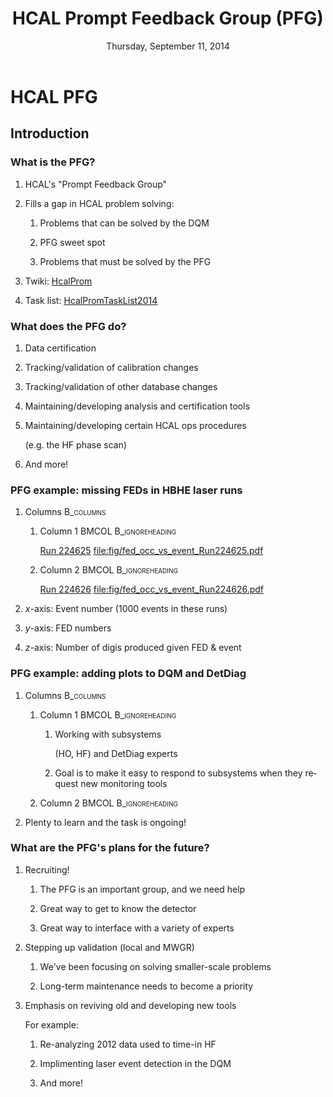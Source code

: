 #+TITLE:     HCAL Prompt Feedback Group (PFG)
#+EMAIL:     Edmund.A.Berry@cern.ch
#+DATE:      Thursday, September 11, 2014
#+LANGUAGE:  en
#+OPTIONS:   H:3 num:t toc:nil \n:nil @:t ::t |:t ^:t -:t f:t *:t <:t
#+OPTIONS:   TeX:t LaTeX:t skip:nil d:nil todo:t pri:nil tags:not-in-toc
#+INFOJS_OPT: view:nil toc:nil ltoc:t mouse:underline buttons:0 path:http://orgmode.org/org-info.js
#+EXPORT_SELECT_TAGS: export
#+EXPORT_EXCLUDE_TAGS: noexport
#+LINK_UP:   
#+LINK_HOME: 
#+XSLT:
#+startup: beamer
#+LaTeX_CLASS: beamer
#+LaTeX_CLASS_OPTIONS: [bigger]
#+BEAMER_FRAME_LEVEL: 3
#+latex_header: \mode<beamer>{\usetheme[compress]{Berlin}}
#+latex_header: \usepackage{multirow}
#+latex_header: \input{tex/header.tex}
#+latex_header: \input{tex/macros.tex}
#+latex_header: \input{tex/toolbox.tex}
#+latex_header: \mode<beamer>{\usecolortheme{bear}}
#+latex_header: \mode<beamer>{\titlegraphic{\includegraphics[width=0.2\textwidth]{brown-logo}}}
#+beamer_header_extra: \author[Edmund Berry]{\alert{Edmund Berry}}

* HCAL PFG
** Introduction
*** What is the PFG?
**** HCAL's "Prompt Feedback Group"
**** Fills a gap in HCAL problem solving:
***** Problems that can be solved by the DQM
***** \alert{PFG sweet spot}
***** Problems that must be solved by the PFG
**** Twiki: [[https://twiki.cern.ch/twiki/bin/viewauth/CMS/HcalProm][\alert{\underline{HcalProm}}]]
**** Task list: [[https://twiki.cern.ch/twiki/bin/viewauth/CMS/HcalPromTaskList2014][\alert{\underline{HcalPromTaskList2014}}]]
*** What does the PFG do?
**** Data certification
**** Tracking/validation of calibration changes
**** Tracking/validation of other database changes
**** Maintaining/developing analysis and certification tools
**** Maintaining/developing certain HCAL ops procedures 
(e.g. the HF phase scan)
**** \alert{And more!}
*** PFG example: missing FEDs in HBHE laser runs
**** Columns                                                      :B_columns:
:PROPERTIES:
:BEAMER_env: columns
:END:
***** Column 1                                        :BMCOL:B_ignoreheading:
:PROPERTIES:
:BEAMER_col: 0.55
:BEAMER_env: ignoreheading
:END:
#+BEGIN_LaTeX
\centering
#+END_LaTeX
[[http://cmshcalweb01.cern.ch/DetDiag/Local_HTML/DQM_Hcal_R000224625_0/][\alert{Run 224625}]]
[[file:fig/fed_occ_vs_event_Run224625.pdf]]
***** Column 2                                        :BMCOL:B_ignoreheading:
:PROPERTIES:
:BEAMER_col: 0.55
:BEAMER_env: ignoreheading
:END:
#+BEGIN_LaTeX
\centering
#+END_LaTeX
[[http://cmshcalweb01.cern.ch/DetDiag/Local_HTML/DQM_Hcal_R000224625_0/][\alert{Run 224626}]]
[[file:fig/fed_occ_vs_event_Run224626.pdf]]
**** $x$-axis: Event number (1000 events in these runs)
**** $y$-axis: FED numbers
**** $z$-axis: Number of digis produced given FED & event
*** PFG example: adding plots to DQM and DetDiag
**** Columns                                                   :B_columns:
:PROPERTIES:
:BEAMER_env: columns
:END:
***** Column 1                                    :BMCOL:B_ignoreheading:
:PROPERTIES:
:BEAMER_col: 0.6
:BEAMER_env: ignoreheading
:END:
****** Working with subsystems 
(HO, HF) and DetDiag experts
****** Goal is to make it easy to respond to subsystems when they request new monitoring tools
***** Column 2                                    :BMCOL:B_ignoreheading:
:PROPERTIES:
:BEAMER_col: 0.50
:BEAMER_env: ignoreheading
:END:
#+BEGIN_LaTeX
\centering
#+END_LaTeX
#+ATTR_LaTeX width=\textwidth
[[file:fig/led_energy_hbhehf.png]]
**** Plenty to learn and the task is ongoing!
*** What are the PFG's plans for the future?
**** Recruiting!
***** The PFG is an important group, and we need help
***** Great way to get to know the detector
***** Great way to interface with a variety of experts
**** Stepping up validation (local and MWGR)
***** We've been focusing on solving smaller-scale problems
***** Long-term maintenance needs to become a priority
**** Emphasis on reviving old and developing new tools
For example:
***** Re-analyzing 2012 data used to time-in HF
***** Implimenting laser event detection in the DQM
***** \alert{And more!}
